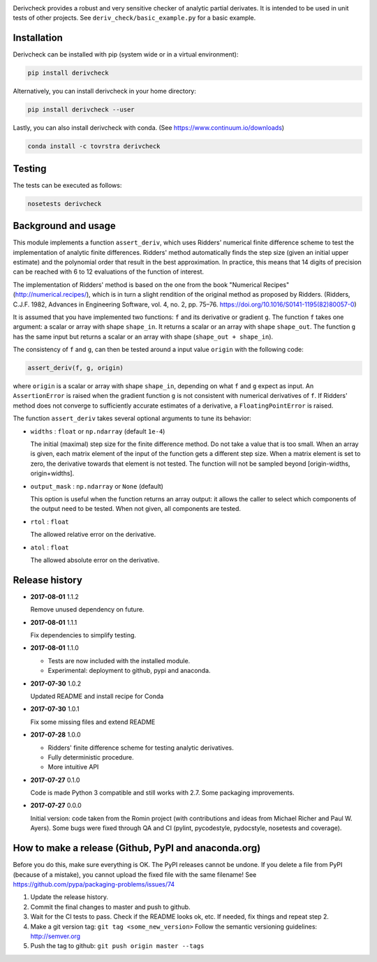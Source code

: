 .. image:: https://travis-ci.org/tovrstra/derivcheck.svg?branch=master
    :target: https://travis-ci.org/tovrstra/derivcheck
.. image:: https://ci.appveyor.com/api/projects/status/c6kqul0igv6fsy8l/branch/master?svg=true
    :target: https://ci.appveyor.com/project/tovrstra/derivcheck
.. image:: https://anaconda.org/tovrstra/derivcheck/badges/version.svg
    :target: https://anaconda.org/tovrstra/derivcheck
.. image:: https://codecov.io/gh/theochem/derivcheck/branch/master/graph/badge.svg
    :target: https://codecov.io/gh/theochem/derivcheck

Derivcheck provides a robust and very sensitive checker of analytic partial
derivates. It is intended to be used in unit tests of other projects. See
``deriv_check/basic_example.py`` for a basic example.


Installation
============

Derivcheck can be installed with pip (system wide or in a virtual environment):

.. code:: bash

    pip install derivcheck

Alternatively, you can install derivcheck in your home directory:

.. code:: bash

    pip install derivcheck --user

Lastly, you can also install derivcheck with conda. (See
https://www.continuum.io/downloads)

.. code:: bash

    conda install -c tovrstra derivcheck


Testing
=======

The tests can be executed as follows:

.. code:: bash

    nosetests derivcheck


Background and usage
====================

This module implements a function ``assert_deriv``, which uses Ridders' numerical finite
difference scheme to test the implementation of analytic finite differences. Ridders'
method automatically finds the step size (given an initial upper estimate) and the
polynomial order that result in the best approximation. In practice, this means that 14
digits of precision can be reached with 6 to 12 evaluations of the function of interest.

The implementation of Ridders' method is based on the one from the book "Numerical
Recipes" (http://numerical.recipes/), which is in turn a slight rendition of the original
method as proposed by Ridders. (Ridders, C.J.F. 1982, Advances in Engineering Software,
vol. 4, no. 2, pp. 75–76. https://doi.org/10.1016/S0141-1195(82)80057-0)

It is assumed that you have implemented two functions: ``f`` and its derivative or
gradient ``g``. The function ``f`` takes one argument: a scalar or array with shape
``shape_in``. It returns a scalar or an array with shape ``shape_out``. The function ``g``
has the same input but returns a scalar or an array with shape (``shape_out + shape_in``).

The consistency of ``f`` and ``g``, can then be tested around a input value ``origin``
with the following code:

.. code:: python

    assert_deriv(f, g, origin)

where ``origin`` is a scalar or array with shape ``shape_in``, depending on what ``f`` and
``g`` expect as input. An ``AssertionError`` is raised when the gradient function ``g`` is
not consistent with numerical derivatives of ``f``. If Ridders' method does not converge
to sufficiently accurate estimates of a derivative, a ``FloatingPointError`` is raised.

The function ``assert_deriv`` takes several optional arguments to tune its behavior:


* ``widths`` : ``float`` or ``np.ndarray`` (default ``1e-4``)

  The initial (maximal) step size for the finite difference method. Do not take a value
  that is too small. When an array is given, each matrix element of the input of the
  function gets a different step size. When a matrix element is set to zero, the
  derivative towards that element is not tested. The function will not be sampled beyond
  [origin-widths, origin+widths].

* ``output_mask`` : ``np.ndarray`` or ``None`` (default)

  This option is useful when the function returns an array output: it allows the caller to
  select which components of the output need to be tested. When not given, all components
  are tested.

* ``rtol`` : ``float``

  The allowed relative error on the derivative.

* ``atol`` : ``float``

  The allowed absolute error on the derivative.


Release history
===============

- **2017-08-01** 1.1.2

  Remove unused dependency on future.

- **2017-08-01** 1.1.1

  Fix dependencies to simplify testing.

- **2017-08-01** 1.1.0

  - Tests are now included with the installed module.
  - Experimental: deployment to github, pypi and anaconda.

- **2017-07-30** 1.0.2

  Updated README and install recipe for Conda

- **2017-07-30** 1.0.1

  Fix some missing files and extend README

- **2017-07-28** 1.0.0

  - Ridders' finite difference scheme for testing analytic derivatives.
  - Fully deterministic procedure.
  - More intuitive API

- **2017-07-27** 0.1.0

  Code is made Python 3 compatible and still works with 2.7. Some packaging
  improvements.

- **2017-07-27** 0.0.0

  Initial version: code taken from the Romin project (with contributions and
  ideas from Michael Richer and Paul W. Ayers). Some bugs were fixed through QA
  and CI (pylint, pycodestyle, pydocstyle, nosetests and coverage).


How to make a release (Github, PyPI and anaconda.org)
=====================================================

Before you do this, make sure everything is OK. The PyPI releases cannot be undone. If you
delete a file from PyPI (because of a mistake), you cannot upload the fixed file with the
same filename! See https://github.com/pypa/packaging-problems/issues/74

1. Update the release history.
2. Commit the final changes to master and push to github.
3. Wait for the CI tests to pass. Check if the README looks ok, etc. If needed, fix things
   and repeat step 2.
4. Make a git version tag: ``git tag <some_new_version>`` Follow the semantic versioning
   guidelines: http://semver.org
5. Push the tag to github: ``git push origin master --tags``
